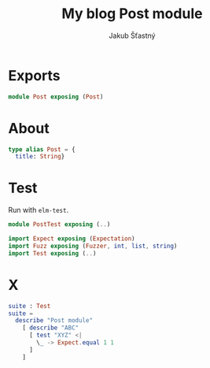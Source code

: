 #+TITLE: My blog Post module
#+AUTHOR: Jakub Šťastný
#+BABEL: :cache yes
#+PROPERTY: header-args :tangle yes

* Exports

#+BEGIN_SRC elm :tangle yes
module Post exposing (Post)
#+END_SRC

* About

#+BEGIN_SRC elm :tangle yes
type alias Post = {
  title: String}
#+END_SRC

* Test

Run with =elm-test=.

#+BEGIN_SRC elm :tangle PostTest.elm
module PostTest exposing (..)

import Expect exposing (Expectation)
import Fuzz exposing (Fuzzer, int, list, string)
import Test exposing (..)
#+END_SRC

* X

#+BEGIN_SRC elm :tangle PostTest.elm
suite : Test
suite =
  describe "Post module"
    [ describe "ABC"
      [ test "XYZ" <|
        \_ -> Expect.equal 1 1
      ]
    ]
#+END_SRC
